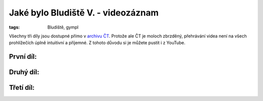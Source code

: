 Jaké bylo Bludiště V. - videozáznam
===================================

:tags: Bludiště, gympl

Všechny tři díly jsou dostupné přímo v `archivu
ČT <http://www.ceskatelevize.cz/ivysilani-jako-driv/409234100011013-bludiste/>`_.
Protože ale ČT je moloch zbrzděný, přehrávání videa není na všech prohlížečích
úplně intuitivní a příjemné. Z tohoto důvodu si je můžete pustit i z YouTube.


První díl:
----------

.. raw:: html

    <iframe width="480" height="360" src="http://www.youtube.com/embed/pEHn1K8i1Yw" frameborder="0" allowfullscreen></iframe>


Druhý díl:
----------

.. raw:: html

    <iframe width="480" height="360" src="http://www.youtube.com/embed/KkEJiaYx7mo" frameborder="0" allowfullscreen></iframe>


Třetí díl:
----------

.. raw:: html

    <iframe width="480" height="360" src="http://www.youtube.com/embed/HpTIyt7HDc0" frameborder="0" allowfullscreen></iframe>
